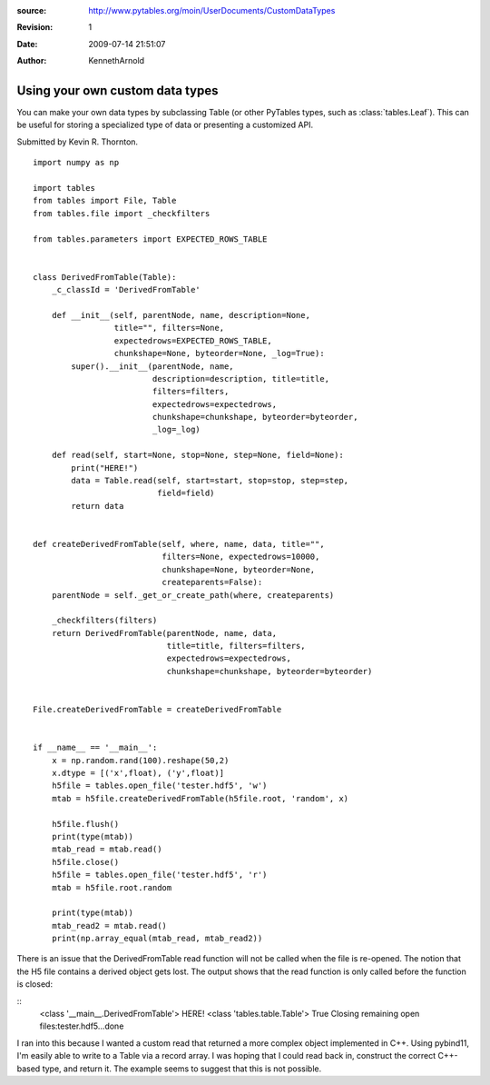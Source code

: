 :source: http://www.pytables.org/moin/UserDocuments/CustomDataTypes
:revision: 1
:date: 2009-07-14 21:51:07
:author: KennethArnold


================================
Using your own custom data types
================================

You can make your own data types by subclassing Table (or other PyTables types,
such as :class:`tables.Leaf`).
This can be useful for storing a specialized type of data or presenting a
customized API.

Submitted by Kevin R. Thornton.

::

    import numpy as np

    import tables
    from tables import File, Table
    from tables.file import _checkfilters

    from tables.parameters import EXPECTED_ROWS_TABLE


    class DerivedFromTable(Table):
        _c_classId = 'DerivedFromTable'

        def __init__(self, parentNode, name, description=None,
                     title="", filters=None,
                     expectedrows=EXPECTED_ROWS_TABLE,
                     chunkshape=None, byteorder=None, _log=True):
            super().__init__(parentNode, name,
                             description=description, title=title,
                             filters=filters,
                             expectedrows=expectedrows,
                             chunkshape=chunkshape, byteorder=byteorder,
                             _log=_log)

        def read(self, start=None, stop=None, step=None, field=None):
            print("HERE!")
            data = Table.read(self, start=start, stop=stop, step=step,
                              field=field)
            return data


    def createDerivedFromTable(self, where, name, data, title="",
                               filters=None, expectedrows=10000,
                               chunkshape=None, byteorder=None,
                               createparents=False):
        parentNode = self._get_or_create_path(where, createparents)

        _checkfilters(filters)
        return DerivedFromTable(parentNode, name, data,
                                title=title, filters=filters,
                                expectedrows=expectedrows,
                                chunkshape=chunkshape, byteorder=byteorder)


    File.createDerivedFromTable = createDerivedFromTable


    if __name__ == '__main__':
        x = np.random.rand(100).reshape(50,2)
        x.dtype = [('x',float), ('y',float)]
        h5file = tables.open_file('tester.hdf5', 'w')
        mtab = h5file.createDerivedFromTable(h5file.root, 'random', x)

        h5file.flush()
        print(type(mtab))
        mtab_read = mtab.read()
        h5file.close()
        h5file = tables.open_file('tester.hdf5', 'r')
        mtab = h5file.root.random

        print(type(mtab))
        mtab_read2 = mtab.read()
        print(np.array_equal(mtab_read, mtab_read2))


There is an issue that the DerivedFromTable read function will not be called
when the file is re-opened. The notion that the H5 file contains a derived
object gets lost. The output shows that the read function is only called before
the function is closed:

::
        <class '__main__.DerivedFromTable'>
        HERE!
        <class 'tables.table.Table'>
        True
        Closing remaining open files:tester.hdf5...done


I ran into this because I wanted a custom read that returned a more complex
object implemented in C++. Using pybind11, I'm easily able to write to a
Table via a record array. I was hoping that I could read back in, construct the
correct C++-based type, and return it. The example seems to suggest that this
is not possible.
